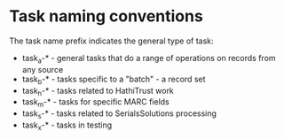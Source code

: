 * Task naming conventions
The task name prefix indicates the general type of task: 
 - task_a-* - general tasks that do a range of operations on records from any source
 - task_b-* - tasks specific to a "batch" - a record set
 - task_h-* - tasks related to HathiTrust work
 - task_m-* - tasks for specific MARC fields
 - task_s-* - tasks related to SerialsSolutions processing
 - task_x-* - tasks in testing
